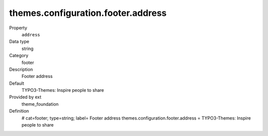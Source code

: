 themes.configuration.footer.address
-----------------------------------

.. ..................................
.. container:: table-row dl-horizontal panel panel-default constants theme_foundation cat_footer

	Property
		``address``

	Data type
		string

	Category
		footer

	Description
		Footer address

	Default
		TYPO3-Themes: Inspire people to share

	Provided by ext
		theme_foundation

	Definition
		# cat=footer; type=string; label= Footer address
		themes.configuration.footer.address = TYPO3-Themes: Inspire people to share